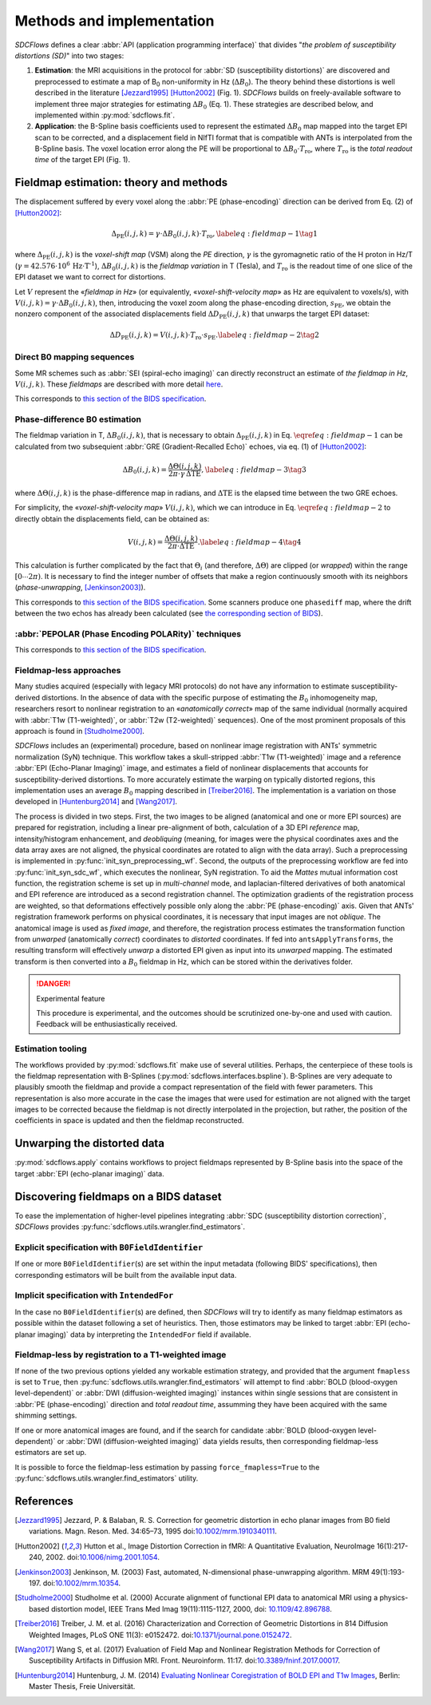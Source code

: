Methods and implementation
==========================
*SDCFlows* defines a clear :abbr:`API (application programming interface)` that divides
"*the problem of susceptibility distortions (SD)*" into two stages:

#. **Estimation**:
   the MRI acquisitions in the protocol for :abbr:`SD (susceptibility distortions)` are
   discovered and preprocessed to estimate a map of B\ :sub:`0` non-uniformity in Hz (:math:`\Delta B_0`).
   The theory behind these distortions is well described in the literature [Jezzard1995]_ [Hutton2002]_ (Fig. 1).
   *SDCFlows* builds on freely-available software to implement three major strategies for estimating
   :math:`\Delta B_0` (Eq. 1).
   These strategies are described below, and implemented within :py:mod:`sdcflows.fit`\ .

#. **Application**:
   the B-Spline basis coefficients used to represent the estimated :math:`\Delta B_0` map mapped into the
   target EPI scan to be corrected, and a displacement field in NIfTI format that is compatible with ANTs
   is interpolated from the B-Spline basis.
   The voxel location error along the PE will be proportional to :math:`\Delta B_0 \cdot T_\text{ro}`,
   where :math:`T_\text{ro}` is the *total readout time* of the target EPI (Fig. 1).

Fieldmap estimation: theory and methods
---------------------------------------
The displacement suffered by every voxel along the :abbr:`PE (phase-encoding)` direction
can be derived from Eq. (2) of [Hutton2002]_:

.. math::

    \Delta_\text{PE} (i, j, k) = \gamma \cdot \Delta B_0 (i, j, k) \cdot T_\text{ro},
    \label{eq:fieldmap-1}\tag{1}

where
:math:`\Delta_\text{PE} (i, j, k)` is the *voxel-shift map* (VSM) along the *PE* direction,
:math:`\gamma` is the gyromagnetic ratio of the H proton in Hz/T
(:math:`\gamma = 42.576 \cdot 10^6 \, \text{Hz} \cdot \text{T}^\text{-1}`),
:math:`\Delta B_0 (i, j, k)` is the *fieldmap variation* in T (Tesla), and
:math:`T_\text{ro}` is the readout time of one slice of the EPI dataset
we want to correct for distortions.

Let :math:`V` represent the «*fieldmap in Hz*» (or equivalently,
«*voxel-shift-velocity map*» as Hz are equivalent to voxels/s), with
:math:`V(i,j,k) = \gamma \cdot \Delta B_0 (i, j, k)`, then, introducing
the voxel zoom along the phase-encoding direction, :math:`s_\text{PE}`,
we obtain the nonzero component of the associated displacements field
:math:`\Delta D_\text{PE} (i, j, k)` that unwarps the target EPI dataset:

.. math::

    \Delta D_\text{PE} (i, j, k) = V(i, j, k) \cdot T_\text{ro} \cdot s_\text{PE}.
    \label{eq:fieldmap-2}\tag{2}

.. _sdc_direct_b0 :

Direct B0 mapping sequences
~~~~~~~~~~~~~~~~~~~~~~~~~~~
Some MR schemes such as :abbr:`SEI (spiral-echo imaging)` can directly
reconstruct an estimate of *the fieldmap in Hz*, :math:`V(i,j,k)`.
These *fieldmaps* are described with more detail `here
<https://cni.stanford.edu/wiki/GE_Processing#Fieldmaps>`__.

This corresponds to `this section of the BIDS specification
<https://bids-specification.readthedocs.io/en/latest/04-modality-specific-files/01-magnetic-resonance-imaging-data.html#case-3-direct-field-mapping>`__.

.. _sdc_phasediff :

Phase-difference B0 estimation
~~~~~~~~~~~~~~~~~~~~~~~~~~~~~~
The fieldmap variation in T, :math:`\Delta B_0 (i, j, k)`, that is necessary to obtain
:math:`\Delta_\text{PE} (i, j, k)` in Eq. :math:`\eqref{eq:fieldmap-1}` can be
calculated from two subsequient :abbr:`GRE (Gradient-Recalled Echo)` echoes,
via eq. (1) of [Hutton2002]_:

.. math::

    \Delta B_0 (i, j, k) = \frac{\Delta \Theta (i, j, k)}{2\pi \cdot \gamma \, \Delta\text{TE}},
    \label{eq:fieldmap-3}\tag{3}

where
:math:`\Delta \Theta (i, j, k)` is the phase-difference map in radians,
and :math:`\Delta\text{TE}` is the elapsed time between the two GRE echoes.

For simplicity, the «*voxel-shift-velocity map*» :math:`V(i,j,k)`, which we
can introduce in Eq. :math:`\eqref{eq:fieldmap-2}` to directly obtain
the displacements field, can be obtained as:

.. math::

    V(i, j, k) = \frac{\Delta \Theta (i, j, k)}{2\pi \cdot \Delta\text{TE}}.
    \label{eq:fieldmap-4}\tag{4}

This calculation is further complicated by the fact that :math:`\Theta_i`
(and therefore, :math:`\Delta \Theta`) are clipped (or *wrapped*) within
the range :math:`[0 \dotsb 2\pi )`.
It is necessary to find the integer number of offsets that make a region
continuously smooth with its neighbors (*phase-unwrapping*, [Jenkinson2003]_).

This corresponds to `this section of the BIDS specification
<https://bids-specification.readthedocs.io/en/latest/04-modality-specific-files/01-magnetic-resonance-imaging-data.html#two-phase-images-and-two-magnitude-images>`__.
Some scanners produce one ``phasediff`` map, where the drift between the two echos has
already been calculated (see `the corresponding section of BIDS
<https://bids-specification.readthedocs.io/en/latest/04-modality-specific-files/01-magnetic-resonance-imaging-data.html#case-1-phase-difference-map-and-at-least-one-magnitude-image>`__).

.. _sdc_pepolar :

:abbr:`PEPOLAR (Phase Encoding POLARity)` techniques
~~~~~~~~~~~~~~~~~~~~~~~~~~~~~~~~~~~~~~~~~~~~~~~~~~~~
This corresponds to `this section of the BIDS specification
<https://bids-specification.readthedocs.io/en/stable/04-modality-specific-files/01-magnetic-resonance-imaging-data.html#case-4-multiple-phase-encoded-directions-pepolar>`__.

.. _sdc_fieldmapless :

Fieldmap-less approaches
~~~~~~~~~~~~~~~~~~~~~~~~
Many studies acquired (especially with legacy MRI protocols) do not have any
information to estimate susceptibility-derived distortions.
In the absence of data with the specific purpose of estimating the :math:`B_0`
inhomogeneity map, researchers resort to nonlinear registration to an
«*anatomically correct*» map of the same individual (normally acquired with
:abbr:`T1w (T1-weighted)`, or :abbr:`T2w (T2-weighted)` sequences).
One of the most prominent proposals of this approach is found in [Studholme2000]_.

*SDCFlows* includes an (experimental) procedure, based on nonlinear image registration
with ANTs' symmetric normalization (SyN) technique.
This workflow takes a skull-stripped :abbr:`T1w (T1-weighted)` image and
a reference :abbr:`EPI (Echo-Planar Imaging)` image, and estimates a field of nonlinear
displacements that accounts for susceptibility-derived distortions.
To more accurately estimate the warping on typically distorted regions, this
implementation uses an average :math:`B_0` mapping described in [Treiber2016]_.
The implementation is a variation on those developed in [Huntenburg2014]_ and
[Wang2017]_.

The process is divided in two steps.
First, the two images to be aligned (anatomical and one or more EPI sources) are prepared for
registration, including a linear pre-alignment of both, calculation of a 3D EPI *reference* map,
intensity/histogram enhancement, and *deobliquing* (meaning, for images were the physical
coordinates axes and the data array axes are not aligned, the physical coordinates are
rotated to align with the data array).
Such a preprocessing is implemented in :py:func:`init_syn_preprocessing_wf`.
Second, the outputs of the preprocessing workflow are fed into :py:func:`init_syn_sdc_wf`,
which executes the nonlinear, SyN registration.
To aid the *Mattes* mutual information cost function, the registration scheme is set up
in *multi-channel* mode, and laplacian-filtered derivatives of both anatomical and EPI
reference are introduced as a second registration channel.
The optimization gradients of the registration process are weighted, so that deformations
effectively possible only along the :abbr:`PE (phase-encoding)` axis.
Given that ANTs' registration framework performs on physical coordinates, it is necessary
that input images are not *oblique*.
The anatomical image is used as *fixed image*, and therefore, the registration process
estimates the transformation function from *unwarped* (anatomically *correct*) coordinates
to *distorted* coordinates.
If fed into ``antsApplyTransforms``, the resulting transform will effectively *unwarp* a distorted
EPI given as input into its *unwarped* mapping.
The estimated transform is then converted into a :math:`B_0` fieldmap in Hz, which can be
stored within the derivatives folder.

.. danger :: Experimental feature

    This procedure is experimental, and the outcomes should be scrutinized one-by-one
    and used with caution.
    Feedback will be enthusiastically received.

Estimation tooling
~~~~~~~~~~~~~~~~~~
The workflows provided by :py:mod:`sdcflows.fit` make use of several utilities.
Perhaps, the centerpiece of these tools is the fieldmap representation with B-Splines
(:py:mod:`sdcflows.interfaces.bspline`).
B-Splines are very adequate to plausibly smooth the fieldmap and provide a compact
representation of the field with fewer parameters.
This representation is also more accurate in the case the images that were used for estimation
are not aligned with the target images to be corrected because the fieldmap is not directly
interpolated in the projection, but rather, the position of the coefficients in space is
updated and then the fieldmap reconstructed.

Unwarping the distorted data
----------------------------
:py:mod:`sdcflows.apply` contains workflows to project fieldmaps represented by B-Spline
basis into the space of the target :abbr:`EPI (echo-planar imaging)` data.

Discovering fieldmaps on a BIDS dataset
---------------------------------------
To ease the implementation of higher-level pipelines integrating :abbr:`SDC (susceptibility distortion correction)`,
*SDCFlows* provides :py:func:`sdcflows.utils.wrangler.find_estimators`.

Explicit specification with ``B0FieldIdentifier``
~~~~~~~~~~~~~~~~~~~~~~~~~~~~~~~~~~~~~~~~~~~~~~~~~
If one or more ``B0FieldIdentifier``\ (s) are set within the input metadata (following BIDS' specifications),
then corresponding estimators will be built from the available input data.

Implicit specification with ``IntendedFor``
~~~~~~~~~~~~~~~~~~~~~~~~~~~~~~~~~~~~~~~~~~~
In the case no ``B0FieldIdentifier``\ (s) are defined, then *SDCFlows* will try to identify as many fieldmap
estimators as possible within the dataset following a set of heuristics.
Then, those estimators may be linked to target :abbr:`EPI (echo-planar imaging)` data by interpreting the
``IntendedFor`` field if available.

Fieldmap-less by registration to a T1-weighted image
~~~~~~~~~~~~~~~~~~~~~~~~~~~~~~~~~~~~~~~~~~~~~~~~~~~~
If none of the two previous options yielded any workable estimation strategy, and provided that
the argument ``fmapless`` is set to ``True``, then :py:func:`sdcflows.utils.wrangler.find_estimators`
will attempt to find :abbr:`BOLD (blood-oxygen level-dependent)` or :abbr:`DWI (diffusion-weighted imaging)`
instances within single sessions that are consistent in :abbr:`PE (phase-encoding)` direction and
*total readout time*, assumming they have been acquired with the same shimming settings.

If one or more anatomical images are found, and if the search for candidate
:abbr:`BOLD (blood-oxygen level-dependent)` or :abbr:`DWI (diffusion-weighted imaging)` data
yields results, then corresponding fieldmap-less estimators are set up.

It is possible to force the fieldmap-less estimation by passing ``force_fmapless=True`` to the
:py:func:`sdcflows.utils.wrangler.find_estimators` utility.

References
----------
.. [Jezzard1995] Jezzard, P. & Balaban, R. S. Correction for geometric distortion in
    echo planar images from B0 field variations. Magn. Reson. Med. 34:65–73, 1995
    doi:`10.1002/mrm.1910340111 <https://doi.org/10.1002/mrm.1910340111>`__.
.. [Hutton2002] Hutton et al., Image Distortion Correction in fMRI: A Quantitative
    Evaluation, NeuroImage 16(1):217-240, 2002. doi:`10.1006/nimg.2001.1054
    <https://doi.org/10.1006/nimg.2001.1054>`__.
.. [Jenkinson2003] Jenkinson, M. (2003) Fast, automated, N-dimensional phase-unwrapping
    algorithm. MRM 49(1):193-197. doi:`10.1002/mrm.10354
    <https://doi.org/10.1002/mrm.10354>`__.
.. [Studholme2000] Studholme et al. (2000) Accurate alignment of functional EPI data to
    anatomical MRI using a physics-based distortion model,
    IEEE Trans Med Imag 19(11):1115-1127, 2000, doi: `10.1109/42.896788
    <https://doi.org/10.1109/42.896788>`__.
.. [Treiber2016] Treiber, J. M. et al. (2016) Characterization and Correction
    of Geometric Distortions in 814 Diffusion Weighted Images,
    PLoS ONE 11(3): e0152472. doi:`10.1371/journal.pone.0152472
    <https://doi.org/10.1371/journal.pone.0152472>`_.
.. [Wang2017] Wang S, et al. (2017) Evaluation of Field Map and Nonlinear
    Registration Methods for Correction of Susceptibility Artifacts
    in Diffusion MRI. Front. Neuroinform. 11:17.
    doi:`10.3389/fninf.2017.00017
    <https://doi.org/10.3389/fninf.2017.00017>`_.
.. [Huntenburg2014] Huntenburg, J. M. (2014) `Evaluating Nonlinear
    Coregistration of BOLD EPI and T1w Images
    <http://pubman.mpdl.mpg.de/pubman/item/escidoc:2327525:5/component/escidoc:2327523/master_thesis_huntenburg_4686947.pdf>`__,
    Berlin: Master Thesis, Freie Universität.
